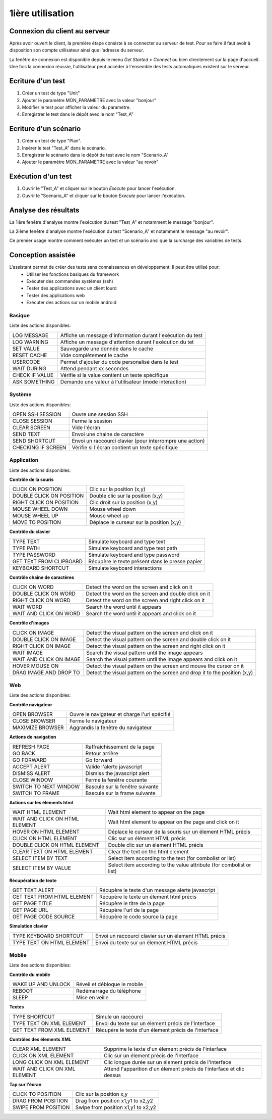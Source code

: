 1ière utilisation
=================

Connexion du client au serveur
------------------------------

Après avoir ouvert le client, la première étape consiste à se connecter au serveur de test.
Pour se faire il faut avoir à disposition son compte utilisateur ainsi que l'adresse du serveur.

La fenêtre de connexion est disponible depuis le menu `Get Started > Connect` ou bien directement sur la page d'accueil.
Une fois la connexion réussie, l'utilisateur peut accéder à l'ensemble des tests automatiques existent sur le serveur.

.. note: l'utilisateur `admin` peut être utilisé dans le cadre de la découverte de la solution.

Ecriture d'un test
------------------

1. Créer un test de type "Unit"
2. Ajouter le paramètre MON_PARAMETRE avec la valeur "bonjour"
3. Modifier le test pour afficher la valeur du paramètre.
4. Enregistrer le test dans le dépôt avec le nom "Test_A"

Ecriture d'un scénario
----------------------

1. Créer un test de type "Plan".
2. Insérer le test "Test_A" dans le scénario.
3. Enregistrer le scénario dans le dépôt de test avec le nom "Scenario_A"
4. Ajouter le paramètre MON_PARAMETRE avec la valeur "au revoir" 

Exécution d'un test
-------------------

1. Ouvrir le "Test_A" et cliquer sur le bouton `Execute` pour lancer l'exécution.
2. Ouvrir le "Scenario_A" et cliquer sur le bouton `Execute` pour lancer l'exécution.

Analyse des résultats
---------------------

La 1ière fenêtre d'analyse montre l'exécution du test "Test_A" et notamment le message "bonjour".

La 2ième fenêtre d'analyse montre l'exécution du test "Scenario_A" et notamment le message "au revoir".

Ce premier usage montre comment exécuter un test et un scénario ansi que la surcharge des variables de tests.


Conception assistée
-------------------

L'assistant permet de créer des tests sans connaissances en développement. Il peut être utilisé pour:
 - Utiliser les fonctions basiques du framework
 - Exécuter des commandes systèmes (ssh)
 - Tester des applications avec un client lourd
 - Tester des applications web
 - Exécuter des actions sur un mobile android

Basique
~~~~~~~

Liste des actions disponibles:

+--------------------+-----------------------------------------------------------------+
| LOG MESSAGE        |  Affiche un message d'information durant l'exécution du test    |
+--------------------+-----------------------------------------------------------------+
| LOG WARNING        |  Affiche un message d'attention durant l'exécution du tet       |
+--------------------+-----------------------------------------------------------------+
| SET VALUE          |  Sauvegarde une donnée dans le cache                            |
+--------------------+-----------------------------------------------------------------+
| RESET CACHE        |   Vide complètement le cache                                    |
+--------------------+-----------------------------------------------------------------+
| USERCODE           |    Permet d'ajouter du code personalisé dans le test            |
+--------------------+-----------------------------------------------------------------+
| WAIT DURING        |   Attend pendant xx secondes                                    |
+--------------------+-----------------------------------------------------------------+
| CHECK IF VALUE     |   Vérifie si la value contient un texte spécifique              |
+--------------------+-----------------------------------------------------------------+
| ASK SOMETHING      |   Demande une valeur à l'utilisateur (mode interaction)         |
+--------------------+-----------------------------------------------------------------+

Système
~~~~~~~

Liste des actions disponibles: 

+--------------------+-----------------------------------------------------------------+
| OPEN SSH SESSION   |  Ouvre une session SSH                                          |
+--------------------+-----------------------------------------------------------------+
| CLOSE SESSION      |  Ferme la session                                               |
+--------------------+-----------------------------------------------------------------+
| CLEAR SCREEN       |  Vide l'écran                                                   |
+--------------------+-----------------------------------------------------------------+
| SEND TEXT          |  Envoi une chaine de caractère                                  |
+--------------------+-----------------------------------------------------------------+
| SEND SHORTCUT      |  Envoi un raccourci clavier (pour interrompre une action)       |
+--------------------+-----------------------------------------------------------------+
| CHECKING IF SCREEN |  Vérifie si l'écran contient un texte spécifique                |
+--------------------+-----------------------------------------------------------------+

Application
~~~~~~~~~~~~

Liste des actions disponibles:

**Contrôle de la souris** 	

+---------------------------+-----------------------------------------------------------------+
| CLICK ON POSITION         |  Clic sur la position (x,y)                                     |
+---------------------------+-----------------------------------------------------------------+
| DOUBLE CLICK ON POSITION  |  Double clic sur la position (x,y)                              |
+---------------------------+-----------------------------------------------------------------+
| RIGHT CLICK ON POSITION   |  Clic droit sur la position (x,y)                               |
+---------------------------+-----------------------------------------------------------------+
| MOUSE WHEEL DOWN          |  Mouse wheel down                                               |
+---------------------------+-----------------------------------------------------------------+
| MOUSE WHEEL UP            |  Mouse wheel up                                                 |
+---------------------------+-----------------------------------------------------------------+
| MOVE TO POSITION          |  Déplace le curseur sur la position (x,y)                       |
+---------------------------+-----------------------------------------------------------------+
 
**Contrôle du clavier** 	

+---------------------------+-----------------------------------------------------------------+
| TYPE TEXT                 |  Simulate keyboard and type text                                |
+---------------------------+-----------------------------------------------------------------+
| TYPE PATH                 |  Simulate keyboard and type text path                           |
+---------------------------+-----------------------------------------------------------------+
| TYPE PASSWORD             |  Simulate keyboard and type password                            |
+---------------------------+-----------------------------------------------------------------+
| GET TEXT FROM CLIPBOARD   |  Récupère le texte présent dans le presse papier                |
+---------------------------+-----------------------------------------------------------------+
| KEYBOARD SHORTCUT         |  Simulate keyboard interactions                                 |
+---------------------------+-----------------------------------------------------------------+

**Contrôle chaine de caractères** 	

+---------------------------+-----------------------------------------------------------------+
| CLICK ON WORD             |  Detect the word on the screen and click on it                  |
+---------------------------+-----------------------------------------------------------------+
| DOUBLE CLICK ON WORD      |  Detect the word on the screen and double click on it           |
+---------------------------+-----------------------------------------------------------------+
| RIGHT CLICK ON WORD       |  Detect the word on the screen and right click on it            |
+---------------------------+-----------------------------------------------------------------+
| WAIT WORD                 |  Search the word until it appears                               |
+---------------------------+-----------------------------------------------------------------+
| WAIT AND CLICK ON WORD    |  Search the word until it appears and click on it               |
+---------------------------+-----------------------------------------------------------------+	
 
**Contrôle d'images**

+---------------------------+----------------------------------------------------------------------------+
| CLICK ON IMAGE            |  Detect the visual pattern on the screen and click on it                   |
+---------------------------+----------------------------------------------------------------------------+
| DOUBLE CLICK ON IMAGE     |  Detect the visual pattern on the screen and double click on it            |
+---------------------------+----------------------------------------------------------------------------+
| RIGHT CLICK ON IMAGE      |  Detect the visual pattern on the screen and right click on it             |
+---------------------------+----------------------------------------------------------------------------+
| WAIT IMAGE                |  Search the visual pattern until the image appears                         |
+---------------------------+----------------------------------------------------------------------------+
| WAIT AND CLICK ON IMAGE   |  Search the visual pattern until the image appears and click on it         |
+---------------------------+----------------------------------------------------------------------------+
| HOVER MOUSE ON            |  Detect the visual pattern on the screen and mouve the cursor on it        |
+---------------------------+----------------------------------------------------------------------------+
| DRAG IMAGE AND DROP TO    |  Detect the visual pattern on the screen and drop it to the position (x,y) |
+---------------------------+----------------------------------------------------------------------------+

Web
~~~

Liste des actions disponibles:

**Contrôle navigateur** 

+---------------------------+-----------------------------------------------------------------+
| OPEN BROWSER              |  Ouvre le navigateur et charge l'url spécifié                   |
+---------------------------+-----------------------------------------------------------------+
| CLOSE BROWSER             |  Ferme le navigateur                                            |
+---------------------------+-----------------------------------------------------------------+
| MAXIMIZE BROWSER          |  Aggrandis la fenêtre du navigateur                             |
+---------------------------+-----------------------------------------------------------------+		
 
**Actions de navigation**	

+---------------------------+-----------------------------------------------------------------+
| REFRESH PAGE              |  Raffraichissement de la page                                   |
+---------------------------+-----------------------------------------------------------------+
| GO BACK                   |  Retour arrière                                                 |
+---------------------------+-----------------------------------------------------------------+
| GO FORWARD                |  Go forward                                                     |
+---------------------------+-----------------------------------------------------------------+
| ACCEPT ALERT              |  Valide l'alerte javascript                                     |
+---------------------------+-----------------------------------------------------------------+
| DISMISS ALERT             |  Dismiss the javascript alert                                   |
+---------------------------+-----------------------------------------------------------------+
| CLOSE WINDOW              |  Ferme la fenêtre courante                                      |
+---------------------------+-----------------------------------------------------------------+
| SWITCH TO NEXT WINDOW     |  Bascule sur la fenêtre suivante                                |
+---------------------------+-----------------------------------------------------------------+
| SWITCH TO FRAME           |  Bascule sur la frame suivante                                  |
+---------------------------+-----------------------------------------------------------------+

**Actions sur les élements html**

+--------------------------------+----------------------------------------------------------------------+
| WAIT HTML ELEMENT              | Wait html element to appear on the page                              |
+--------------------------------+----------------------------------------------------------------------+
| WAIT AND CLICK ON HTML ELEMENT | Wait html element to appear on the page and click on it              |
+--------------------------------+----------------------------------------------------------------------+
| HOVER ON HTML ELEMENT          | Déplace le curseur de la souris sur un élement HTML précis           |
+--------------------------------+----------------------------------------------------------------------+
| CLICK ON HTML ELEMENT          | Clic sur un élément HTML précis                                      | 
+--------------------------------+----------------------------------------------------------------------+
| DOUBLE CLICK ON HTML ELEMENT   | Double clic sur un élement HTML précis                               |
+--------------------------------+----------------------------------------------------------------------+
| CLEAR TEXT ON HTML ELEMENT     | Clear the text on the html element                                   |
+--------------------------------+----------------------------------------------------------------------+
| SELECT ITEM BY TEXT            | Select item according to the text (for combolist or list)            |
+--------------------------------+----------------------------------------------------------------------+
| SELECT ITEM BY VALUE           | Select item according to the value attribute (for combolist or list) |
+--------------------------------+----------------------------------------------------------------------+

**Récupération de texte** 

+----------------------------+-----------------------------------------------------------------+
| GET TEXT ALERT             |  Récupère le texte d'un message alerte javascript               |
+----------------------------+-----------------------------------------------------------------+
| GET TEXT FROM HTML ELEMENT |  Récupère le texte un élement html précis                       |
+----------------------------+-----------------------------------------------------------------+
| GET PAGE TITLE             |  Récupère le titre de la page                                   |
+----------------------------+-----------------------------------------------------------------+
| GET PAGE URL               |  Récupère l'url de la page                                      |
+----------------------------+-----------------------------------------------------------------+
| GET PAGE CODE SOURCE       |  Récupère le code source la page                                |
+----------------------------+-----------------------------------------------------------------+			

**Simulation clavier** 	

+---------------------------+-----------------------------------------------------------------+
| TYPE KEYBOARD SHORTCUT    |  Envoi un raccourci clavier sur un élement HTML précis          |
+---------------------------+-----------------------------------------------------------------+
| TYPE TEXT ON HTML ELEMENT |  Envoi du texte sur un élement HTML précis                      |
+---------------------------+-----------------------------------------------------------------+	

Mobile
~~~~~~

Liste des actions disponibles:

**Contrôle du mobile**
	
+---------------------------+-----------------------------------------------------------------+
| WAKE UP AND UNLOCK        |  Réveil et débloque le mobile                                   |
+---------------------------+-----------------------------------------------------------------+
| REBOOT                    |  Redémarrage du téléphone                                       |
+---------------------------+-----------------------------------------------------------------+
| SLEEP                     |  Mise en veille                                                 |
+---------------------------+-----------------------------------------------------------------+

**Textes** 	

+---------------------------+-----------------------------------------------------------------+
| TYPE SHORTCUT             |  Simule un raccourci                                            |
+---------------------------+-----------------------------------------------------------------+
| TYPE TEXT ON XML ELEMENT  |  Envoi du texte sur un élement précis de l'interface            |
+---------------------------+-----------------------------------------------------------------+
| GET TEXT FROM XML ELEMENT |  Récupère le texte d'un élement précis de l'interface           |
+---------------------------+-----------------------------------------------------------------+
 
**Contrôles des élements XML**

+-------------------------------+--------------------------------------------------------------------------------+
| CLEAR XML ELEMENT             |  Supprime le texte d'un élement précis de l'interface                          |
+-------------------------------+--------------------------------------------------------------------------------+
| CLICK ON XML ELEMENT          |  Clic sur un élement précis de l'interface                                     |
+-------------------------------+--------------------------------------------------------------------------------+
| LONG CLICK ON XML ELEMENT     |  Clic longue durée sur un élement précis de l'interface                        |
+-------------------------------+--------------------------------------------------------------------------------+
| WAIT AND CLICK ON XML ELEMENT |  Attend l'apparition d'un élement précis de l'interface et clic dessus         |
+-------------------------------+--------------------------------------------------------------------------------+		
 
**Tap sur l'écran** 

+---------------------------+-----------------------------------------------------------------+
| CLICK TO POSITION         |  Clic sur la position x,y                                       |
+---------------------------+-----------------------------------------------------------------+
| DRAG FROM POSITION        |  Drag from position x1,y1 to x2,y2                              |
+---------------------------+-----------------------------------------------------------------+
| SWIPE FROM POSITION       |  Swipe from position x1,y1 to x2,y2                             |
+---------------------------+-----------------------------------------------------------------+
				
